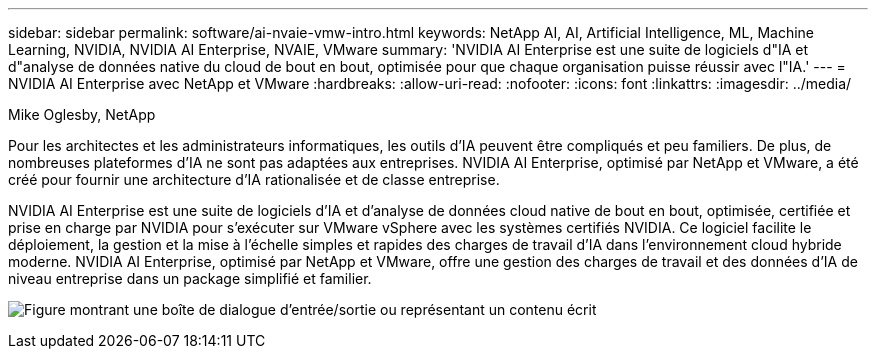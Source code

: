 ---
sidebar: sidebar 
permalink: software/ai-nvaie-vmw-intro.html 
keywords: NetApp AI, AI, Artificial Intelligence, ML, Machine Learning, NVIDIA, NVIDIA AI Enterprise, NVAIE, VMware 
summary: 'NVIDIA AI Enterprise est une suite de logiciels d"IA et d"analyse de données native du cloud de bout en bout, optimisée pour que chaque organisation puisse réussir avec l"IA.' 
---
= NVIDIA AI Enterprise avec NetApp et VMware
:hardbreaks:
:allow-uri-read: 
:nofooter: 
:icons: font
:linkattrs: 
:imagesdir: ../media/


Mike Oglesby, NetApp

[role="lead"]
Pour les architectes et les administrateurs informatiques, les outils d’IA peuvent être compliqués et peu familiers.  De plus, de nombreuses plateformes d’IA ne sont pas adaptées aux entreprises.  NVIDIA AI Enterprise, optimisé par NetApp et VMware, a été créé pour fournir une architecture d'IA rationalisée et de classe entreprise.

NVIDIA AI Enterprise est une suite de logiciels d'IA et d'analyse de données cloud native de bout en bout, optimisée, certifiée et prise en charge par NVIDIA pour s'exécuter sur VMware vSphere avec les systèmes certifiés NVIDIA.  Ce logiciel facilite le déploiement, la gestion et la mise à l’échelle simples et rapides des charges de travail d’IA dans l’environnement cloud hybride moderne.  NVIDIA AI Enterprise, optimisé par NetApp et VMware, offre une gestion des charges de travail et des données d'IA de niveau entreprise dans un package simplifié et familier.

image:nvaie-001.png["Figure montrant une boîte de dialogue d'entrée/sortie ou représentant un contenu écrit"]
